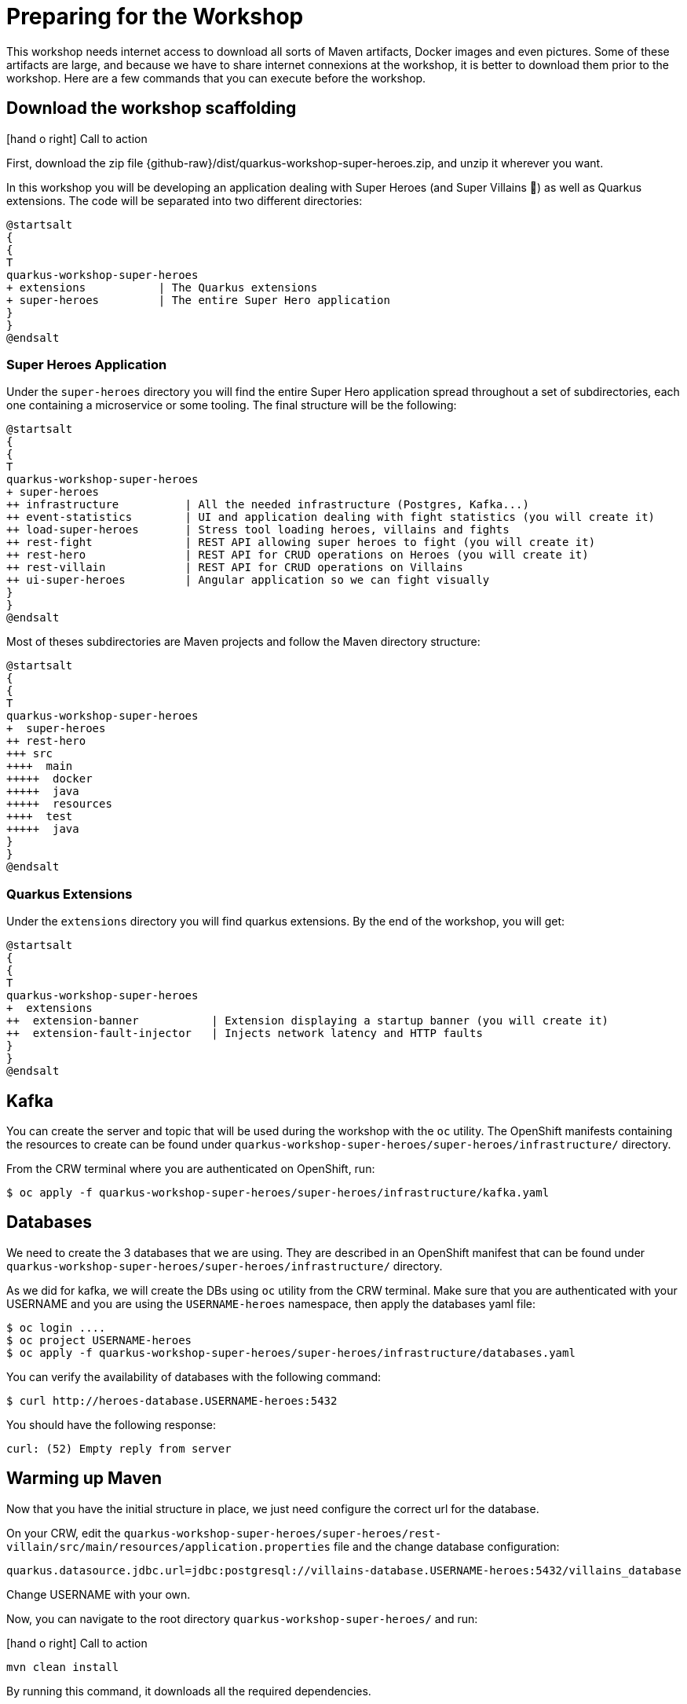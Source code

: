 [[introduction-preparing]]
= Preparing for the Workshop

:icons: font

This workshop needs internet access to download all sorts of Maven artifacts, Docker images and even pictures.
Some of these artifacts are large, and because we have to share internet connexions at the workshop, it is better to download them prior to the workshop.
Here are a few commands that you can execute before the workshop.

== Download the workshop scaffolding

icon:hand-o-right[role="red", size=2x] [red big]#Call to action#

First, download the zip file  {github-raw}/dist/quarkus-workshop-super-heroes.zip, and unzip it wherever you want.

In this workshop you will be developing an application dealing with Super Heroes (and Super Villains 🦹) as well as Quarkus extensions.
The code will be separated into two different directories:

[plantuml]
----
@startsalt
{
{
T
quarkus-workshop-super-heroes
+ extensions           | The Quarkus extensions
+ super-heroes         | The entire Super Hero application
}
}
@endsalt
----

=== Super Heroes Application

Under the `super-heroes` directory you will find the entire Super Hero application spread throughout a set of subdirectories, each one containing a microservice or some tooling.
The final structure will be the following:

[plantuml]
----
@startsalt
{
{
T
quarkus-workshop-super-heroes
+ super-heroes
++ infrastructure          | All the needed infrastructure (Postgres, Kafka...)
++ event-statistics        | UI and application dealing with fight statistics (you will create it)
++ load-super-heroes       | Stress tool loading heroes, villains and fights
++ rest-fight              | REST API allowing super heroes to fight (you will create it)
++ rest-hero               | REST API for CRUD operations on Heroes (you will create it)
++ rest-villain            | REST API for CRUD operations on Villains
++ ui-super-heroes         | Angular application so we can fight visually
}
}
@endsalt
----

Most of theses subdirectories are Maven projects and follow the Maven directory structure:

[plantuml]
----
@startsalt
{
{
T
quarkus-workshop-super-heroes
+  super-heroes
++ rest-hero
+++ src
++++  main
+++++  docker
+++++  java
+++++  resources
++++  test
+++++  java
}
}
@endsalt
----

=== Quarkus Extensions

Under the `extensions` directory you will find quarkus extensions.
By the end of the workshop, you will get:

[plantuml]
----
@startsalt
{
{
T
quarkus-workshop-super-heroes
+  extensions
++  extension-banner           | Extension displaying a startup banner (you will create it)
++  extension-fault-injector   | Injects network latency and HTTP faults
}
}
@endsalt
----

== Kafka

You can create the server and topic that will be used during the workshop with the `oc` utility. The OpenShift manifests containing the resources to create can be found under `quarkus-workshop-super-heroes/super-heroes/infrastructure/` directory.

From the CRW terminal where you are authenticated on OpenShift, run:

[source,shell]
----
$ oc apply -f quarkus-workshop-super-heroes/super-heroes/infrastructure/kafka.yaml
----

== Databases

We need to create the 3 databases that we are using. They are described in an OpenShift manifest that can be found under `quarkus-workshop-super-heroes/super-heroes/infrastructure/` directory.

As we did for kafka, we will create the DBs using `oc` utility from the CRW terminal.
Make sure that you are authenticated with your USERNAME and you are using the `USERNAME-heroes` namespace, then apply the databases yaml file:

[source,shell]
----
$ oc login ....
$ oc project USERNAME-heroes
$ oc apply -f quarkus-workshop-super-heroes/super-heroes/infrastructure/databases.yaml
----

You can verify the availability of databases with the following command:
[source,shell]
----
$ curl http://heroes-database.USERNAME-heroes:5432
----
You should have the following response:

----
curl: (52) Empty reply from server
----


== Warming up Maven

Now that you have the initial structure in place, we just need configure the correct url for the database.

On your CRW, edit the `quarkus-workshop-super-heroes/super-heroes/rest-villain/src/main/resources/application.properties` file and the change database configuration:

----
quarkus.datasource.jdbc.url=jdbc:postgresql://villains-database.USERNAME-heroes:5432/villains_database
----

Change USERNAME with your own.

Now, you can navigate to the root directory `quarkus-workshop-super-heroes/` and run:

icon:hand-o-right[role="red", size=2x] [red big]#Call to action#


[source,shell]
----
mvn clean install
----

By running this command, it downloads all the required dependencies.

[NOTE]
====
.What's this infra?
Any microservice system is going to rely on a set of technical services.
In our context, we are going to use PostgreSQL as the database, Prometheus as the monitoring tool, and Kafka as the event/message bus.
The infrastructure folder contains the OpenShift manifests to create the OpenShift resources in order to have this techincal service available.
====

== Ready?

Prerequisites has been installed, the different components have been warmed up,  it's now time to write some code!

